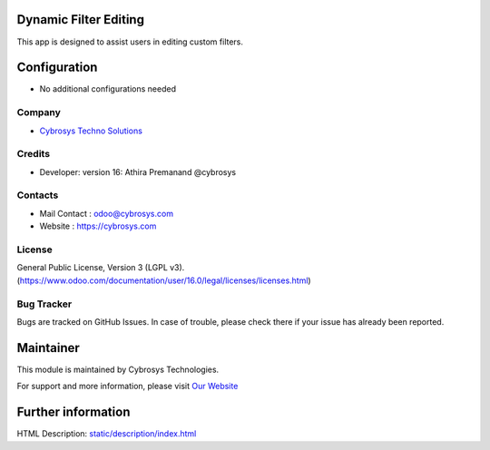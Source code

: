 .. image:: https://img.shields.io/badge/licence-LGPL--3-blue.svg
    :target: http://www.gnu.org/licenses/lgpl-3.0-standalone.html
    :alt: License: LGPL-3
Dynamic Filter Editing
======================
This app is designed to assist users in editing custom filters.

Configuration
=============
* No additional configurations needed

Company
-------
* `Cybrosys Techno Solutions <https://cybrosys.com/>`__

Credits
-------
* Developer:  version 16: Athira Premanand @cybrosys

Contacts
--------
* Mail Contact : odoo@cybrosys.com
* Website : https://cybrosys.com

License
-------
General Public License, Version 3 (LGPL v3).
(https://www.odoo.com/documentation/user/16.0/legal/licenses/licenses.html)

Bug Tracker
-----------
Bugs are tracked on GitHub Issues. In case of trouble, please check there if your issue has already been reported.

Maintainer
==========
.. image:: https://cybrosys.com/images/logo.png
   :target: https://cybrosys.com

This module is maintained by Cybrosys Technologies.

For support and more information, please visit `Our Website <https://cybrosys.com/>`__

Further information
===================
HTML Description: `<static/description/index.html>`__
